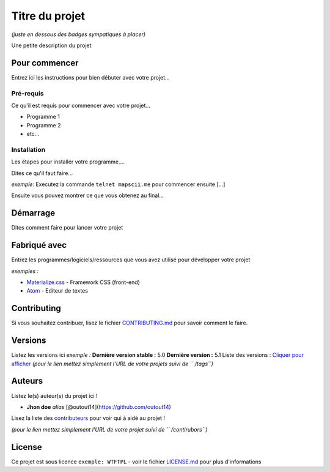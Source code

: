 Titre du projet
===============

*(juste en dessous des badges sympatiques à placer)*

|forthebadge1| |forthebadge2|

Une petite description du projet

Pour commencer
--------------

Entrez ici les instructions pour bien débuter avec votre projet...

Pré-requis
~~~~~~~~~~~

Ce qu'il est requis pour commencer avec votre projet...

-  Programme 1
-  Programme 2
-  etc...

Installation
~~~~~~~~~~~~

Les étapes pour installer votre programme....

Dites ce qu'il faut faire...

*exemple*: Executez la commande ``telnet mapscii.me`` pour commencer ensuite [...]

Ensuite vous pouvez montrer ce que vous obtenez au final...

Démarrage
----------

Dites comment faire pour lancer votre projet

Fabriqué avec
--------------

Entrez les programmes/logiciels/ressources que vous avez utilisé pour
développer votre projet

*exemples :*

- `Materialize.css <http://materializecss.com>`__ - Framework CSS (front-end)
- `Atom <https://atom.io/>`__ - Editeur de textes

Contributing
------------

Si vous souhaitez contribuer, lisez le fichier
`CONTRIBUTING.md <https://example.org>`__ pour savoir comment le faire.

Versions
--------

Listez les versions ici *exemple :* **Dernière version stable :** 5.0
**Dernière version :** 5.1 Liste des versions : `Cliquer pour
afficher <https://github.com/your/project-name/tags>`__ *(pour le lien
mettez simplement l'URL de votre projets suivi de `` /tags``)*

Auteurs
-------

Listez le(s) auteur(s) du projet ici !

- **Jhon doe** *alias* [@outout14](https://github.com/outout14)

Lisez la liste des
`contributeurs <https://github.com/your/project/contributors>`__ pour
voir qui à aidé au projet !

*(pour le lien mettez simplement l'URL de votre projet suivi de
`` /contirubors``)*

License
-------

Ce projet est sous licence ``exemple: WTFTPL`` - voir le fichier
`LICENSE.md <LICENSE.md>`__ pour plus d'informations

.. |forthebadge1| image:: http://forthebadge.com/images/badges/built-with-love.svg
   :target: http://forthebadge.com
.. |forthebadge2| image:: http://forthebadge.com/images/badges/powered-by-electricity.svg
   :target: http://forthebadge.com
